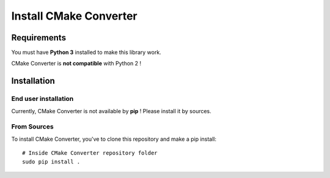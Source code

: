 .. _install:

Install CMake Converter
=======================

Requirements
------------

You must have **Python 3** installed to make this library work.

CMake Converter is **not compatible** with Python 2 !

Installation
------------

End user installation
~~~~~~~~~~~~~~~~~~~~~

Currently, CMake Converter is not available by **pip** ! Please install it by sources.

From Sources
~~~~~~~~~~~~

To install CMake Converter, you've to clone this repository and make a pip install::

    # Inside CMake Converter repository folder
    sudo pip install .


